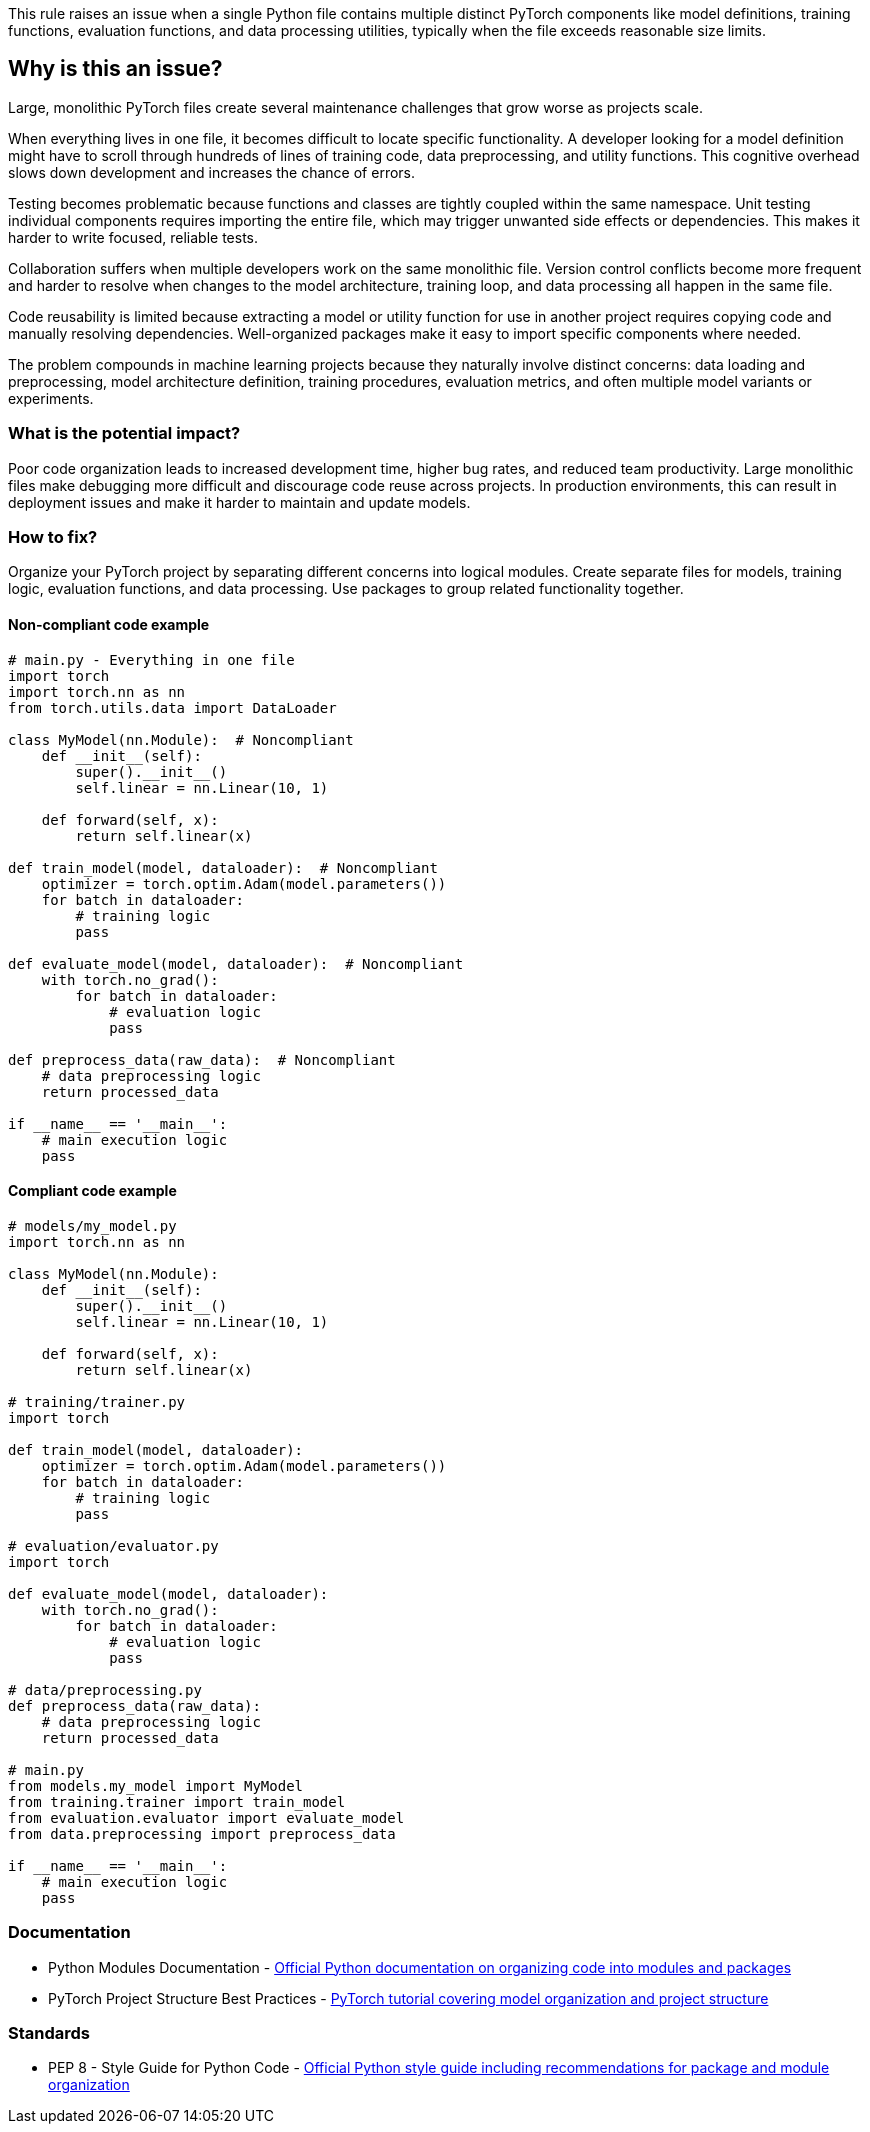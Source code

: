 This rule raises an issue when a single Python file contains multiple distinct PyTorch components like model definitions, training functions, evaluation functions, and data processing utilities, typically when the file exceeds reasonable size limits.

== Why is this an issue?

Large, monolithic PyTorch files create several maintenance challenges that grow worse as projects scale.

When everything lives in one file, it becomes difficult to locate specific functionality. A developer looking for a model definition might have to scroll through hundreds of lines of training code, data preprocessing, and utility functions. This cognitive overhead slows down development and increases the chance of errors.

Testing becomes problematic because functions and classes are tightly coupled within the same namespace. Unit testing individual components requires importing the entire file, which may trigger unwanted side effects or dependencies. This makes it harder to write focused, reliable tests.

Collaboration suffers when multiple developers work on the same monolithic file. Version control conflicts become more frequent and harder to resolve when changes to the model architecture, training loop, and data processing all happen in the same file.

Code reusability is limited because extracting a model or utility function for use in another project requires copying code and manually resolving dependencies. Well-organized packages make it easy to import specific components where needed.

The problem compounds in machine learning projects because they naturally involve distinct concerns: data loading and preprocessing, model architecture definition, training procedures, evaluation metrics, and often multiple model variants or experiments.

=== What is the potential impact?

Poor code organization leads to increased development time, higher bug rates, and reduced team productivity. Large monolithic files make debugging more difficult and discourage code reuse across projects. In production environments, this can result in deployment issues and make it harder to maintain and update models.

=== How to fix?


Organize your PyTorch project by separating different concerns into logical modules. Create separate files for models, training logic, evaluation functions, and data processing. Use packages to group related functionality together.

==== Non-compliant code example

[source,python,diff-id=1,diff-type=noncompliant]
----
# main.py - Everything in one file
import torch
import torch.nn as nn
from torch.utils.data import DataLoader

class MyModel(nn.Module):  # Noncompliant
    def __init__(self):
        super().__init__()
        self.linear = nn.Linear(10, 1)
    
    def forward(self, x):
        return self.linear(x)

def train_model(model, dataloader):  # Noncompliant
    optimizer = torch.optim.Adam(model.parameters())
    for batch in dataloader:
        # training logic
        pass

def evaluate_model(model, dataloader):  # Noncompliant
    with torch.no_grad():
        for batch in dataloader:
            # evaluation logic
            pass

def preprocess_data(raw_data):  # Noncompliant
    # data preprocessing logic
    return processed_data

if __name__ == '__main__':
    # main execution logic
    pass
----

==== Compliant code example

[source,python,diff-id=1,diff-type=compliant]
----
# models/my_model.py
import torch.nn as nn

class MyModel(nn.Module):
    def __init__(self):
        super().__init__()
        self.linear = nn.Linear(10, 1)
    
    def forward(self, x):
        return self.linear(x)

# training/trainer.py
import torch

def train_model(model, dataloader):
    optimizer = torch.optim.Adam(model.parameters())
    for batch in dataloader:
        # training logic
        pass

# evaluation/evaluator.py
import torch

def evaluate_model(model, dataloader):
    with torch.no_grad():
        for batch in dataloader:
            # evaluation logic
            pass

# data/preprocessing.py
def preprocess_data(raw_data):
    # data preprocessing logic
    return processed_data

# main.py
from models.my_model import MyModel
from training.trainer import train_model
from evaluation.evaluator import evaluate_model
from data.preprocessing import preprocess_data

if __name__ == '__main__':
    # main execution logic
    pass
----

=== Documentation

 * Python Modules Documentation - https://docs.python.org/3/tutorial/modules.html[Official Python documentation on organizing code into modules and packages]
 * PyTorch Project Structure Best Practices - https://pytorch.org/tutorials/beginner/saving_loading_models.html[PyTorch tutorial covering model organization and project structure]

=== Standards

 * PEP 8 - Style Guide for Python Code - https://peps.python.org/pep-0008/[Official Python style guide including recommendations for package and module organization]

